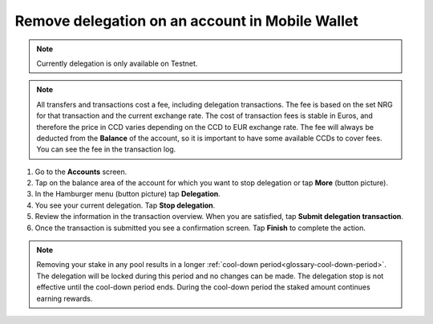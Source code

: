 .. _remove-delegation-mw:

================================================
Remove delegation on an account in Mobile Wallet
================================================

.. Note::
    
    Currently delegation is only available on Testnet.

.. Note::

   All transfers and transactions cost a fee, including delegation transactions. The fee is based on the set NRG for that transaction and the current exchange rate.
   The cost of transaction fees is stable in Euros, and therefore the price in CCD varies depending on the CCD to EUR exchange rate. The fee will always be deducted from the **Balance** of the account, so it is important to have some available CCDs to cover fees.
   You can see the fee in the transaction log.

#. Go to the **Accounts** screen.

#. Tap on the balance area of the account for which you want to stop delegation or tap **More** (button picture).

#. In the Hamburger menu (button picture) tap **Delegation**.

#. You see your current delegation. Tap **Stop delegation**.

#. Review the information in the transaction overview. When you are satisfied, tap **Submit delegation transaction**.

#. Once the transaction is submitted you see a confirmation screen. Tap **Finish** to complete the action.

.. Note::

   Removing your stake in any pool results in a longer :ref:`cool-down period<glossary-cool-down-period>`. The delegation will be locked during this period and no changes can be made. The delegation stop is not effective until the cool-down period ends. During the cool-down period the staked amount continues earning rewards.
